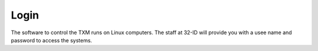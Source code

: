 Login 
=====

The software to control the TXM runs on Linux computers. The staff at 32-ID will provide you with a usee name and password to access the systems.
